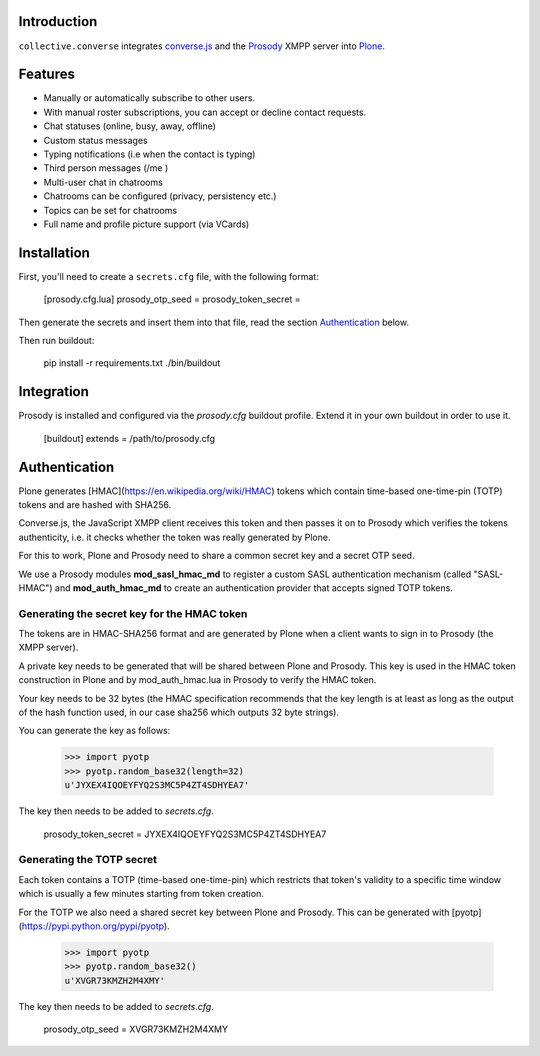 Introduction
============

``collective.converse`` integrates `converse.js <https://conversejs>`_ and the
`Prosody <https://prosody.im>`_ XMPP server into `Plone <https://plone.com>`_.

Features
========

* Manually or automatically subscribe to other users.
* With manual roster subscriptions, you can accept or decline contact requests.
* Chat statuses (online, busy, away, offline)
* Custom status messages
* Typing notifications (i.e when the contact is typing)
* Third person messages (/me )
* Multi-user chat in chatrooms
* Chatrooms can be configured (privacy, persistency etc.)
* Topics can be set for chatrooms
* Full name and profile picture support (via VCards)

Installation
============

First, you'll need to create a ``secrets.cfg`` file, with the following format:

    [prosody.cfg.lua]
    prosody_otp_seed = 
    prosody_token_secret = 

Then generate the secrets and insert them into that file, read the section
`Authentication`_ below.

Then run buildout:

    pip install -r requirements.txt
    ./bin/buildout

Integration
===========

Prosody is installed and configured via the `prosody.cfg` buildout profile.
Extend it in your own buildout in order to use it.

    [buildout]
    extends = /path/to/prosody.cfg

Authentication
==============

Plone generates [HMAC](https://en.wikipedia.org/wiki/HMAC) tokens
which contain time-based one-time-pin (TOTP) tokens and are hashed with SHA256.

Converse.js, the JavaScript XMPP client receives this token and then passes it
on to Prosody which verifies the tokens authenticity, i.e. it checks whether
the token was really generated by Plone.

For this to work, Plone and Prosody need to share a common secret key and a
secret OTP seed.

We use a Prosody modules **mod\_sasl\_hmac_md** to register a custom
SASL authentication mechanism (called "SASL-HMAC") and **mod\_auth\_hmac_md**
to create an authentication provider that accepts signed TOTP tokens.

Generating the secret key for the HMAC token
--------------------------------------------

The tokens are in HMAC-SHA256 format and are generated by Plone when a client
wants to sign in to Prosody (the XMPP server).

A private key needs to be generated that will be shared between Plone and 
Prosody. This key is used in the HMAC token construction in Plone and by
mod\_auth\_hmac.lua in Prosody to verify the HMAC token.

Your key needs to be 32 bytes (the HMAC specification recommends that the key
length is at least as long as the output of the hash function used, in our case
sha256 which outputs 32 byte strings).

You can generate the key as follows:

    >>> import pyotp
    >>> pyotp.random_base32(length=32)
    u'JYXEX4IQOEYFYQ2S3MC5P4ZT4SDHYEA7'

The key then needs to be added to `secrets.cfg`.

    prosody_token_secret = JYXEX4IQOEYFYQ2S3MC5P4ZT4SDHYEA7

Generating the TOTP secret
--------------------------

Each token contains a TOTP (time-based one-time-pin) which restricts that
token's validity to a specific time window which is usually a few minutes
starting from token creation.

For the TOTP we also need a shared secret key between Plone and Prosody.
This can be generated with [pyotp](https://pypi.python.org/pypi/pyotp).

    >>> import pyotp
    >>> pyotp.random_base32()
    u'XVGR73KMZH2M4XMY'

The key then needs to be added to `secrets.cfg`.

    prosody_otp_seed = XVGR73KMZH2M4XMY
